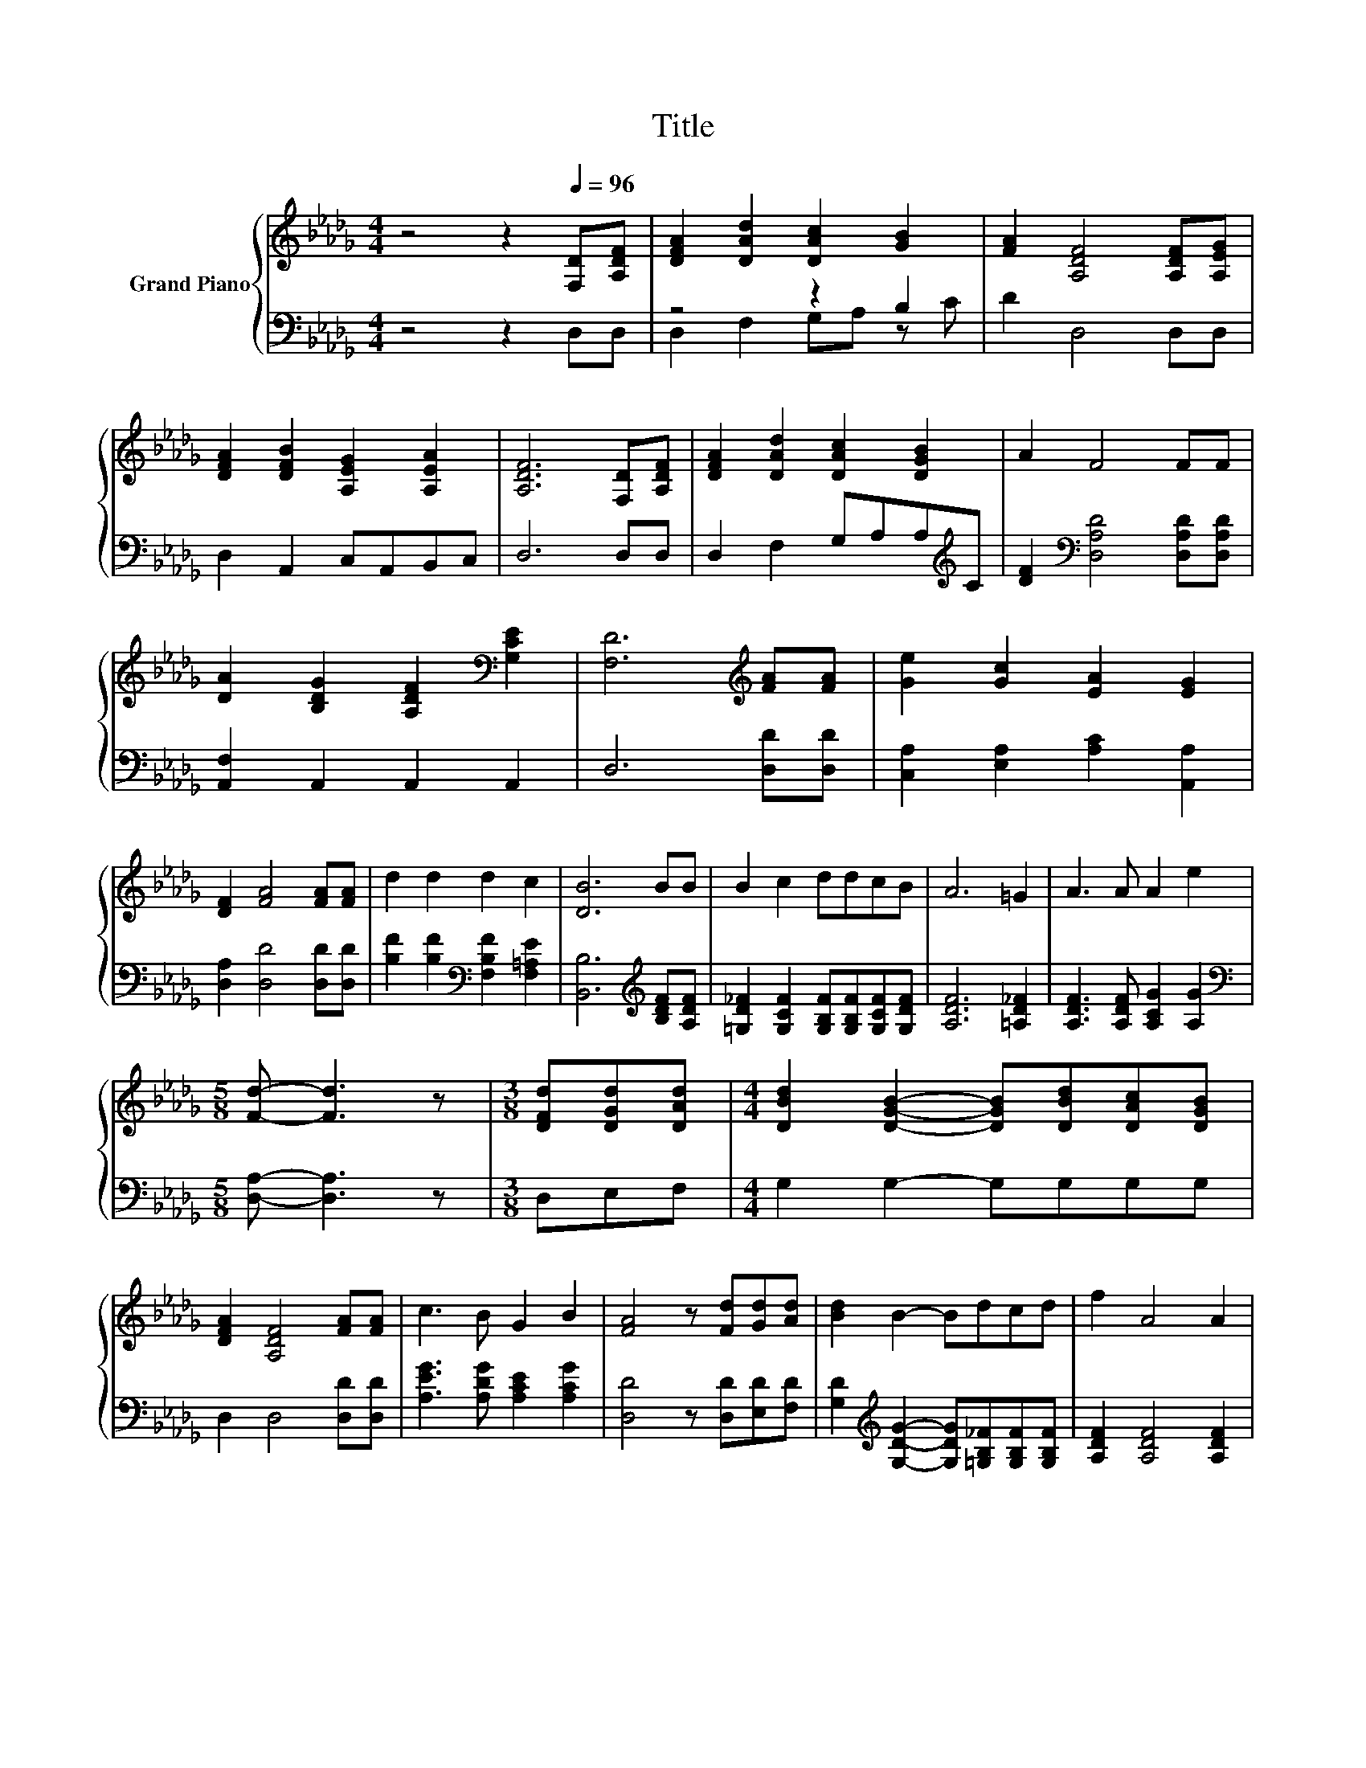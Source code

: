 X:1
T:Title
%%score { 1 | ( 2 3 ) }
L:1/8
M:4/4
K:Db
V:1 treble nm="Grand Piano"
V:2 bass 
V:3 bass 
V:1
 z4 z2[Q:1/4=96] [F,D][A,DF] | [DFA]2 [DAd]2 [DAc]2 [GB]2 | [FA]2 [A,DF]4 [A,DF][A,EG] | %3
 [DFA]2 [DFB]2 [A,EG]2 [A,EA]2 | [A,DF]6 [F,D][A,DF] | [DFA]2 [DAd]2 [DAc]2 [DGB]2 | A2 F4 FF | %7
 [DA]2 [B,DG]2 [A,DF]2[K:bass] [G,CE]2 | [F,D]6[K:treble] [FA][FA] | [Ge]2 [Gc]2 [EA]2 [EG]2 | %10
 [DF]2 [FA]4 [FA][FA] | d2 d2 d2 c2 | [DB]6 BB | B2 c2 ddcB | A6 =G2 | A3 A A2 e2 | %16
[M:5/8] [Fd]- [Fd]3 z |[M:3/8] [DFd][DGd][DAd] |[M:4/4] [DBd]2 [DGB]2- [DGB][DBd][DAc][DGB] | %19
 [DFA]2 [A,DF]4 [FA][FA] | c3 B G2 B2 | [FA]4 z [Fd][Gd][Ad] | [Bd]2 B2- Bdcd | f2 A4 A2 | %24
 =G3 [GB] [Ge]2 [Gf]2 | e6 AA | [Af]2 [Ad]2 [GB]2 [Gc]2 | [FB]2 [FA]4 [FA]2 | d3 d d2 [Be]2 | %29
 [=Af]6 [Af][Af] | [=Af]2 e2 ddcB | A6 =G2 |[M:9/8] A3 A A2 e3 |[M:3/4] [Fd]6 |] %34
V:2
 z4 z2 D,D, | z4 z2 B,2 | D2 D,4 D,D, | D,2 A,,2 C,A,,B,,C, | D,6 D,D, | %5
 D,2 F,2 G,A,A,[K:treble]C | [DF]2[K:bass] [D,A,D]4 [D,A,D][D,A,D] | [A,,F,]2 A,,2 A,,2 A,,2 | %8
 D,6 [D,D][D,D] | [C,A,]2 [E,A,]2 [A,C]2 [A,,A,]2 | [D,A,]2 [D,D]4 [D,D][D,D] | %11
 [B,F]2 [B,F]2[K:bass] [F,B,F]2 [F,=A,E]2 | [B,,B,]6[K:treble] [B,DF][A,DF] | %13
 [=G,D_F]2 [G,CF]2 [G,B,F][G,B,F][G,CF][G,DF] | [A,DF]6 [=A,D_F]2 | [A,DF]3 [A,DF] [A,CG]2 [A,G]2 | %16
[M:5/8][K:bass] [D,A,]- [D,A,]3 z |[M:3/8] D,E,F, |[M:4/4] G,2 G,2- G,G,G,G, | D,2 D,4 [D,D][D,D] | %20
 [A,EG]3 [A,DG] [A,CE]2 [A,CG]2 | [D,D]4 z [D,D][E,D][F,D] | %22
 [G,D]2[K:treble] [G,DG]2- [G,DG][=G,B,_F][G,B,F][G,B,F] | [A,DF]2 [A,DF]4 [A,DF]2 | %24
 [E,DE]3 [E,D] [E,B,]2 [E,D]2 | [A,CA]6 [A,CG][A,CG] | [D,D]2 [F,D]2 [G,E]2 [A,E]2 | %27
 [D,D]2 [D,D]4 [D,D]2 | [B,DF]3 [B,DF] [B,DF]2[K:bass] [G,B,]2 | [F,C]6 [F,C][F,C] | %30
 [F,C]2 [G,B,G]2 [G,B,E][G,B,E][G,CE][G,DE] | [A,DF]6 [=A,D_F]2 | %32
[M:9/8] [A,DF]3 [A,DF] [A,CG]2 [A,G]3 |[M:3/4][K:bass] [D,A,]6 |] %34
V:3
 x8 | D,2 F,2 G,A, z C | x8 | x8 | x8 | x7[K:treble] x | x2[K:bass] x6 | x8 | x8 | x8 | x8 | %11
 x4[K:bass] x4 | x6[K:treble] x2 | x8 | x8 | x8 |[M:5/8][K:bass] x5 |[M:3/8] x3 |[M:4/4] x8 | x8 | %20
 x8 | x8 | x2[K:treble] x6 | x8 | x8 | x8 | x8 | x8 | x6[K:bass] x2 | x8 | x8 | x8 |[M:9/8] x9 | %33
[M:3/4][K:bass] x6 |] %34

